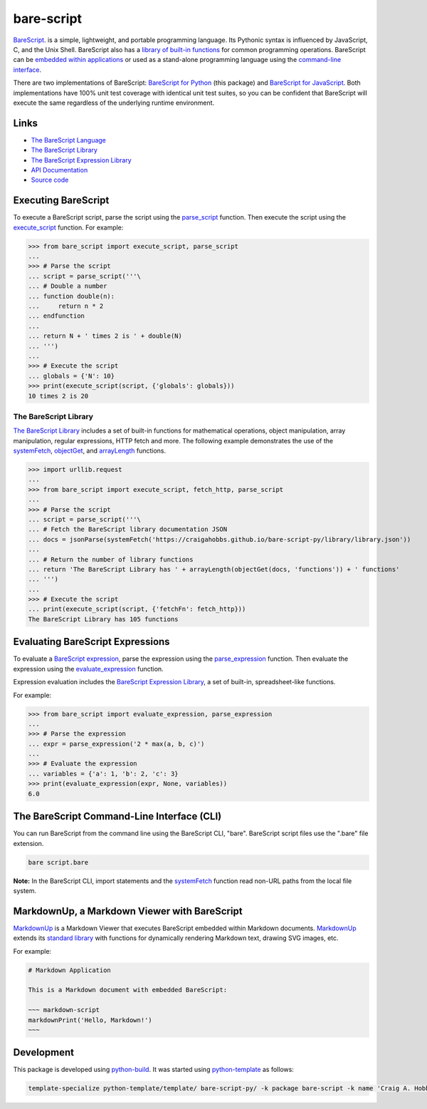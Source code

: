 bare-script
===========

.. |badge-status| image:: https://img.shields.io/pypi/status/bare-script
   :alt: PyPI - Status
   :target: https://pypi.python.org/pypi/bare-script/

.. |badge-version| image:: https://img.shields.io/pypi/v/bare-script
   :alt: PyPI
   :target: https://pypi.python.org/pypi/bare-script/

.. |badge-license| image:: https://img.shields.io/github/license/craigahobbs/bare-script-py
   :alt: GitHub
   :target: https://github.com/craigahobbs/bare-script-py/blob/main/LICENSE

.. |badge-python| image:: https://img.shields.io/pypi/pyversions/bare-script
   :alt: PyPI - Python Version
   :target: https://www.python.org/downloads/

|badge-status| |badge-version| |badge-license| |badge-python|

`BareScript <https://craigahobbs.github.io/bare-script/language/>`__.
is a simple, lightweight, and portable programming language. Its Pythonic syntax is influenced by
JavaScript, C, and the Unix Shell. BareScript also has a
`library of built-in functions <#the-barescript-library>`__
for common programming operations. BareScript can be
`embedded within applications <#markdownup-a-markdown-viewer-with-barescript>`__
or used as a
stand-alone programming language using the
`command-line interface <#the-barescript-command-line-interface-cli>`__.

There are two implementations of BareScript:
`BareScript for Python <https://craigahobbs.github.io/bare-script-py/>`__
(this package) and
`BareScript for JavaScript <https://craigahobbs.github.io/bare-script/>`__.
Both implementations have 100% unit test coverage with identical unit test suites, so you can be
confident that BareScript will execute the same regardless of the underlying runtime environment.


Links
-----

- `The BareScript Language <https://craigahobbs.github.io/bare-script/language/>`__
- `The BareScript Library <https://craigahobbs.github.io/bare-script-py/library/>`__
- `The BareScript Expression Library <https://craigahobbs.github.io/bare-script-py/library/expression.html>`__
- `API Documentation <https://craigahobbs.github.io/bare-script-py/>`__
- `Source code <https://github.com/craigahobbs/bare-script-py>`__


Executing BareScript
--------------------

To execute a BareScript script, parse the script using the
`parse_script <https://craigahobbs.github.io/bare-script-py/scripts.html#parse-script>`__
function. Then execute the script using the
`execute_script <https://craigahobbs.github.io/bare-script-py/scripts.html#execute-script>`__
function. For example:

>>> from bare_script import execute_script, parse_script
...
>>> # Parse the script
... script = parse_script('''\
... # Double a number
... function double(n):
...     return n * 2
... endfunction
...
... return N + ' times 2 is ' + double(N)
... ''')
...
>>> # Execute the script
... globals = {'N': 10}
>>> print(execute_script(script, {'globals': globals}))
10 times 2 is 20


The BareScript Library
^^^^^^^^^^^^^^^^^^^^^^

`The BareScript Library <https://craigahobbs.github.io/bare-script-py/library/>`__
includes a set of built-in functions for mathematical operations, object manipulation, array
manipulation, regular expressions, HTTP fetch and more. The following example demonstrates the use
of the
`systemFetch <https://craigahobbs.github.io/bare-script-py/library/#var.vGroup='System'&systemfetch>`__,
`objectGet <https://craigahobbs.github.io/bare-script-py/library/#var.vGroup='Object'&objectget>`__, and
`arrayLength <https://craigahobbs.github.io/bare-script-py/library/#var.vGroup='Array'&arraylength>`__
functions.

>>> import urllib.request
...
>>> from bare_script import execute_script, fetch_http, parse_script
...
>>> # Parse the script
... script = parse_script('''\
... # Fetch the BareScript library documentation JSON
... docs = jsonParse(systemFetch('https://craigahobbs.github.io/bare-script-py/library/library.json'))
...
... # Return the number of library functions
... return 'The BareScript Library has ' + arrayLength(objectGet(docs, 'functions')) + ' functions'
... ''')
...
>>> # Execute the script
... print(execute_script(script, {'fetchFn': fetch_http}))
The BareScript Library has 105 functions


Evaluating BareScript Expressions
---------------------------------

To evaluate a
`BareScript expression <https://craigahobbs.github.io/bare-script/language/#expressions>`__,
parse the expression using the
`parse_expression <https://craigahobbs.github.io/bare-script-py/expressions.html#parse-expression>`__
function. Then evaluate the expression using the
`evaluate_expression <https://craigahobbs.github.io/bare-script-py/expressions.html#evaluate-expression>`__
function.

Expression evaluation includes the
`BareScript Expression Library <https://craigahobbs.github.io/bare-script-py/library/expression.html>`__,
a set of built-in, spreadsheet-like functions.

For example:

>>> from bare_script import evaluate_expression, parse_expression
...
>>> # Parse the expression
... expr = parse_expression('2 * max(a, b, c)')
...
>>> # Evaluate the expression
... variables = {'a': 1, 'b': 2, 'c': 3}
>>> print(evaluate_expression(expr, None, variables))
6.0


The BareScript Command-Line Interface (CLI)
-------------------------------------------

You can run BareScript from the command line using the BareScript CLI, "bare". BareScript script
files use the ".bare" file extension.

.. code-block:: sh

    bare script.bare

**Note:** In the BareScript CLI, import statements and the
`systemFetch <https://craigahobbs.github.io/bare-script-py/library/#var.vGroup='System'&systemfetch>`__
function read non-URL paths from the local file system.


MarkdownUp, a Markdown Viewer with BareScript
---------------------------------------------

`MarkdownUp <https://craigahobbs.github.io/markdown-up/>`__
is a Markdown Viewer that executes BareScript embedded within Markdown documents.
`MarkdownUp <https://craigahobbs.github.io/markdown-up/>`__
extends its
`standard library <https://craigahobbs.github.io/markdown-up/library/>`__
with functions for dynamically rendering Markdown text, drawing SVG images, etc.

For example:

.. code-block:: markdown

    # Markdown Application

    This is a Markdown document with embedded BareScript:

    ~~~ markdown-script
    markdownPrint('Hello, Markdown!')
    ~~~


Development
-----------

This package is developed using `python-build <https://github.com/craigahobbs/python-build#readme>`__.
It was started using `python-template <https://github.com/craigahobbs/python-template#readme>`__ as follows:

.. code-block:: sh

    template-specialize python-template/template/ bare-script-py/ -k package bare-script -k name 'Craig A. Hobbs' -k email 'craigahobbs@gmail.com' -k github 'craigahobbs'

